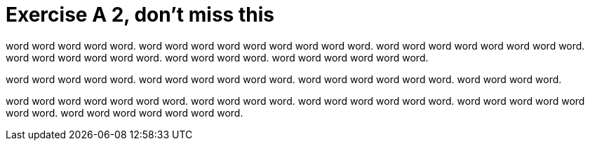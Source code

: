 = Exercise A 2, don't miss this

// @include{fragments/blank.adoc}

word word word word word. word word word word word word
word word word. word word word word word
word word word. word word word word
word word. word word word word.
word word word word word word.

word word word word word. word word word
word word word. word word word word word word.
word word word word.

word word word word word word word. word word
word word. word word word word word word. word word
word word word word word. word word word word word word
word.
